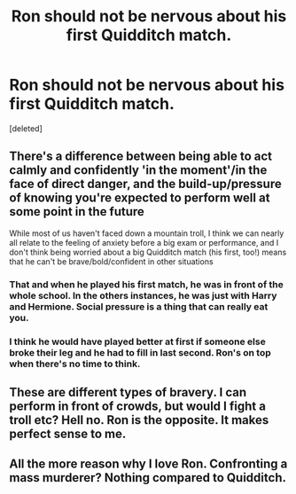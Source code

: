 #+TITLE: Ron should not be nervous about his first Quidditch match.

* Ron should not be nervous about his first Quidditch match.
:PROPERTIES:
:Score: 0
:DateUnix: 1602155937.0
:DateShort: 2020-Oct-08
:FlairText: Discussion
:END:
[deleted]


** There's a difference between being able to act calmly and confidently 'in the moment'/in the face of direct danger, and the build-up/pressure of knowing you're expected to perform well at some point in the future

While most of us haven't faced down a mountain troll, I think we can nearly all relate to the feeling of anxiety before a big exam or performance, and I don't think being worried about a big Quidditch match (his first, too!) means that he can't be brave/bold/confident in other situations
:PROPERTIES:
:Author: unspeakable3
:Score: 21
:DateUnix: 1602156976.0
:DateShort: 2020-Oct-08
:END:

*** That and when he played his first match, he was in front of the whole school. In the others instances, he was just with Harry and Hermione. Social pressure is a thing that can really eat you.
:PROPERTIES:
:Author: Auctor62
:Score: 9
:DateUnix: 1602157596.0
:DateShort: 2020-Oct-08
:END:


*** I think he would have played better at first if someone else broke their leg and he had to fill in last second. Ron's on top when there's no time to think.
:PROPERTIES:
:Author: chlorinecrownt
:Score: 3
:DateUnix: 1602161042.0
:DateShort: 2020-Oct-08
:END:


** These are different types of bravery. I can perform in front of crowds, but would I fight a troll etc? Hell no. Ron is the opposite. It makes perfect sense to me.
:PROPERTIES:
:Author: MTheLoud
:Score: 2
:DateUnix: 1602195838.0
:DateShort: 2020-Oct-09
:END:


** All the more reason why I love Ron. Confronting a mass murderer? Nothing compared to Quidditch.
:PROPERTIES:
:Author: Impossible-Poetry
:Score: 1
:DateUnix: 1602160705.0
:DateShort: 2020-Oct-08
:END:
